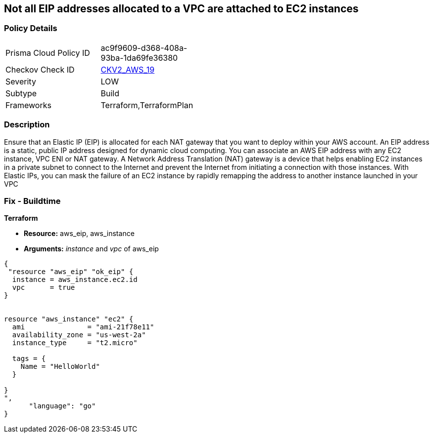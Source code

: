 == Not all EIP addresses allocated to a VPC are attached to EC2 instances


=== Policy Details 

[width=45%]
[cols="1,1"]
|=== 
|Prisma Cloud Policy ID 
| ac9f9609-d368-408a-93ba-1da69fe36380

|Checkov Check ID 
| https://github.com/bridgecrewio/checkov/blob/main/checkov/terraform/checks/graph_checks/aws/EIPAllocatedToVPCAttachedEC2.yaml[CKV2_AWS_19]

|Severity
|LOW

|Subtype
|Build

|Frameworks
|Terraform,TerraformPlan

|=== 



=== Description 


Ensure that an Elastic IP (EIP) is allocated for each NAT gateway that you want to deploy within your AWS account.
An EIP address is a static, public IP address designed for dynamic cloud computing.
You can associate an AWS EIP address with any EC2 instance, VPC ENI or NAT gateway.
A Network Address Translation (NAT) gateway is a device that helps enabling EC2 instances in a private subnet to connect to the Internet and prevent the Internet from initiating a connection with those instances.
With Elastic IPs, you can mask the failure of an EC2 instance by rapidly remapping the address to another instance launched in your VPC

=== Fix - Buildtime


*Terraform* 


* *Resource:* aws_eip, aws_instance
* *Arguments:* _instance_ and _vpc_ of aws_eip


[source,go]
----
{
 "resource "aws_eip" "ok_eip" {
  instance = aws_instance.ec2.id
  vpc      = true
}


resource "aws_instance" "ec2" {
  ami               = "ami-21f78e11"
  availability_zone = "us-west-2a"
  instance_type     = "t2.micro"

  tags = {
    Name = "HelloWorld"
  }

}
",
      "language": "go"
}
----
